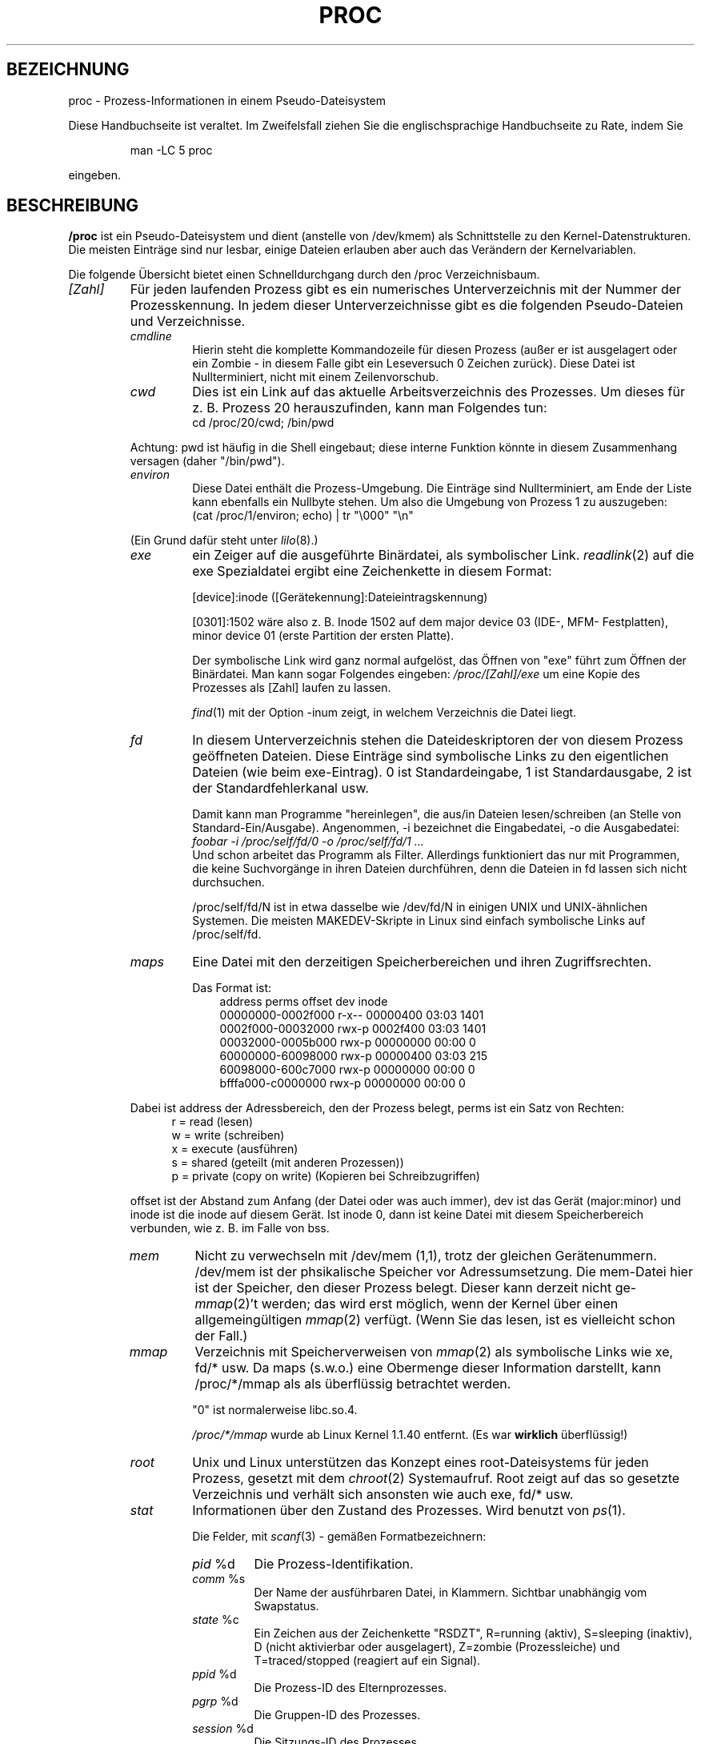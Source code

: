 .\" Copyright (C) 1994, 1995 by Daniel Quinlan (quinlan@yggdrasil.com)
.\" with networking additions from Alan Cox (A.Cox@swansea.ac.uk)
.\" and scsi additions from Michael Neuffer (neuffer@mail.uni-mainz.de)
.\" and sysctl additions from Andries Brouwer (aeb@cwi.nl)
.\"
.\" This is free documentation; you can redistribute it and/or
.\" modify it under the terms of the GNU General Public License as
.\" published by the Free Software Foundation; either version 2 of
.\" the License, or (at your option) any later version.
.\"
.\" The GNU General Public License's references to "object code"
.\" and "executables" are to be interpreted as the output of any
.\" document formatting or typesetting system, including
.\" intermediate and printed output.
.\"
.\" This manual is distributed in the hope that it will be useful,
.\" but WITHOUT ANY WARRANTY; without even the implied warranty of
.\" MERCHANTABILITY or FITNESS FOR A PARTICULAR PURPOSE.  See the
.\" GNU General Public License for more details.
.\"
.\" You should have received a copy of the GNU General Public
.\" License along with this manual; if not, write to the Free
.\" Software Foundation, Inc., 675 Mass Ave, Cambridge, MA 02139,
.\" USA.
.\"
.\" Wed May 17 15:26:04 1995: faith@cs.unc.edu, updated BUGS section
.\" Minor changes by aeb and Marty Leisner (leisner@sdsp.mc.xerox.com).
.\" Sat Apr 13 02:32:45 1996: aeb@cwi.nl, added sys, various fixes.
.\" Mon Jul 22 17:14:44 1996: aeb@cwi.nl, minor fix.
.\" Translated into German by Mike Fengler (mike@krt3.krt-soft.de)
.\"
.TH PROC 5 "15. Dezember 1998" "" "Dateiformate"
.SH BEZEICHNUNG
proc \- Prozess-Informationen in einem Pseudo-Dateisystem

.PP
Diese Handbuchseite ist veraltet. Im Zweifelsfall ziehen Sie
die englischsprachige Handbuchseite zu Rate, indem Sie
.IP
man -LC 5 proc
.PP
eingeben.
.SH BESCHREIBUNG
.B /proc
ist ein Pseudo-Dateisystem und dient (anstelle von /dev/kmem)
als Schnittstelle zu den Kernel-Datenstrukturen.  Die meisten Einträge
sind nur lesbar, einige Dateien erlauben aber auch das Verändern der
Kernelvariablen.  
.LP
Die folgende Übersicht bietet einen Schnelldurchgang durch den /proc
Verzeichnisbaum.  
.LP
.na
.nh
.PD 1
.TP
.I [Zahl]
Für jeden laufenden Prozess gibt es ein numerisches Unterverzeichnis
mit der Nummer der Prozesskennung.  In jedem dieser Unterverzeichnisse
gibt es die folgenden Pseudo-Dateien und Verzeichnisse.  
.RS
.TP
.I cmdline
Hierin steht die komplette Kommandozeile für diesen Prozess (außer
er ist ausgelagert oder ein Zombie - in diesem Falle gibt ein Leseversuch
0 Zeichen zurück).  Diese Datei ist Nullterminiert, nicht mit einem
Zeilenvorschub.  
.TP
.I cwd
Dies ist ein Link auf das aktuelle Arbeitsverzeichnis des Prozesses.
Um dieses für z. B. Prozess 20 herauszufinden, kann man Folgendes tun:
.br
.nf
.ft CW
cd /proc/20/cwd; /bin/pwd
.fi
.ft
.PP
Achtung: pwd ist häufig in die Shell eingebaut; diese interne Funktion
könnte in diesem Zusammenhang versagen (daher "/bin/pwd").  

.TP
.I environ
Diese Datei enthält die Prozess-Umgebung.  Die Einträge sind
Nullterminiert, am Ende der Liste kann ebenfalls ein Nullbyte
stehen.  Um also die Umgebung von Prozess 1 zu auszugeben:
.br
.nf
.ft CW
(cat /proc/1/environ; echo) | tr "\\000" "\\n"
.fi
.ft P
.PP
(Ein Grund dafür steht unter
.IR lilo (8).)
.TP
.I exe
ein Zeiger auf die ausgeführte Binärdatei, als symbolischer Link.  
.IR readlink (2)
auf die exe Spezialdatei ergibt eine Zeichenkette in diesem Format:

[device]:inode ([Gerätekennung]:Dateieintragskennung)

[0301]:1502 wäre also z. B. Inode 1502 auf dem major device 03 (IDE-,
MFM- Festplatten), minor device 01 (erste Partition der ersten Platte).  

Der symbolische Link wird ganz normal aufgelöst, das Öffnen von "exe"
führt zum Öffnen der Binärdatei.  Man kann sogar Folgendes eingeben:
.I /proc/[Zahl]/exe
um eine Kopie des Prozesses als [Zahl] laufen zu lassen.  

.IR find (1)
mit der Option -inum zeigt, in welchem Verzeichnis die Datei liegt.  
.TP
.I fd
In diesem Unterverzeichnis stehen die Dateideskriptoren der von diesem
Prozess geöffneten Dateien.  Diese Einträge sind symbolische Links zu
den eigentlichen Dateien (wie beim exe-Eintrag).  0 ist Standardeingabe,
1 ist Standardausgabe, 2 ist der Standardfehlerkanal usw.

Damit kann man Programme "hereinlegen", die aus/in Dateien 
lesen/schreiben (an Stelle von Standard-Ein/Ausgabe).  Angenommen, 
-i bezeichnet die Eingabedatei, -o die Ausgabedatei:
.br
.nf
.I "foobar -i /proc/self/fd/0 -o /proc/self/fd/1 ..."
.fi
.br
Und schon arbeitet das Programm als Filter.  Allerdings funktioniert
das nur mit Programmen, die keine Suchvorgänge in ihren Dateien
durchführen, denn die Dateien in fd lassen sich nicht durchsuchen.  

/proc/self/fd/N ist in etwa dasselbe wie /dev/fd/N in einigen UNIX und
UNIX-ähnlichen Systemen.  Die meisten MAKEDEV-Skripte in Linux sind 
einfach symbolische Links auf /proc/self/fd.  
.TP
.I maps
Eine Datei mit den derzeitigen Speicherbereichen und ihren
Zugriffsrechten. 

Das Format ist:
.nf
.ft CW
.in +3n
address           perms offset   dev   inode
00000000-0002f000 r-x-- 00000400 03:03 1401
0002f000-00032000 rwx-p 0002f400 03:03 1401
00032000-0005b000 rwx-p 00000000 00:00 0
60000000-60098000 rwx-p 00000400 03:03 215
60098000-600c7000 rwx-p 00000000 00:00 0
bfffa000-c0000000 rwx-p 00000000 00:00 0
.ft
.fi
.in
.PP
Dabei ist address der Adressbereich, den der Prozess belegt, perms
ist ein Satz von Rechten:
.nf
.in +5
r = read (lesen)
w = write (schreiben)
x = execute (ausführen)
s = shared (geteilt (mit anderen Prozessen))
p = private (copy on write) (Kopieren bei Schreibzugriffen)
.fi
.in
.PP
offset ist der Abstand zum Anfang (der Datei oder was auch immer),
dev ist das Gerät (major:minor) und inode ist die inode auf diesem 
Gerät.  Ist inode 0, dann ist keine Datei mit diesem Speicherbereich
verbunden, wie z. B. im Falle von bss.
.TP
.I mem
Nicht zu verwechseln mit /dev/mem (1,1), trotz der gleichen Gerätenummern.
/dev/mem ist der phsikalische Speicher vor Adressumsetzung.
Die mem-Datei hier ist der Speicher, den dieser Prozess belegt. 
Dieser kann derzeit nicht
.RI ge- mmap (2)'t
werden; das wird erst möglich, wenn der Kernel über einen allgemeingültigen
.IR mmap (2)
verfügt. (Wenn Sie das lesen, ist es vielleicht schon der Fall.)
.TP
.I mmap
Verzeichnis mit Speicherverweisen von
.IR mmap (2)
als symbolische Links wie xe, fd/* usw.  Da maps (s.w.o.) eine 
Obermenge dieser Information darstellt, kann /proc/*/mmap als
als überflüssig betrachtet werden.  

"0" ist normalerweise libc.so.4.

.I /proc/*/mmap
wurde ab Linux Kernel 1.1.40 entfernt. (Es war 
.B wirklich 
überflüssig!)
.TP
.I root
Unix und Linux unterstützen das Konzept eines root-Dateisystems
für jeden Prozess, gesetzt mit dem
.IR chroot (2)
Systemaufruf.  Root zeigt auf das so gesetzte Verzeichnis und verhält
sich ansonsten wie auch exe, fd/* usw.
.TP
.I stat
Informationen über den Zustand des Prozesses.  Wird benutzt von
.IR ps (1)
\h'-1'.

Die Felder, mit
.IR scanf (3)
- gemäßen Formatbezeichnern:
.RS
.TP
.IR pid " %d"
Die Prozess-Identifikation.
.TP
.IR comm " %s"
Der Name der ausführbaren Datei, in Klammern. Sichtbar unabhängig vom
Swapstatus.
.TP
.IR state " %c"
Ein Zeichen aus der Zeichenkette "RSDZT", R=running (aktiv), 
S=sleeping (inaktiv), D (nicht aktivierbar oder ausgelagert), Z=zombie
(Prozessleiche) und T=traced/stopped (reagiert auf ein Signal).
.TP
.IR ppid " %d"
Die Prozess-ID des Elternprozesses.
.TP
.IR pgrp " %d"
Die Gruppen-ID des Prozesses.
.TP
.IR session " %d"
Die Sitzungs-ID des Prozesses.
.TP
.IR tty " %d"
Das tty, das der Prozess benutzt.
.TP
.IR tpgid " %d"
Die Prozessgruppen-ID des Prozesses, der derzeit Eigentümer des
tty ist, mit dem der Prozess verbunden ist.
.TP
.IR flags " %u"
Die Flags des Prozesses. Derzeit ist bei jedem Flag das Bit für
Mathe-Koprozessor gesetzt, da crt0.s die Koprozessor-Simulation 
sicherstellt; daher wird dieses bei der Ausgabe unterdrückt.
Dies ist wahrscheinlich ein Fehler, da nicht jeder Prozess ein
kompiliertes C Programm darstellt.  Das Mathe-Bit sollte dezimal 4
sein und das Trace-Bit ist dezimal 10.
.TP
.IR minflt " %u"
Die Anzahl geringfügiger Fehler, die kein Nachladen einer Speicherseite
von Platte erforderlich gemacht haben.
.TP
.IR cminflt " %u"
Die Anzahl geringfügiger Fehler des Prozesses und seiner Kindprozesse.
.TP
.IR majflt " %u"
Die Anzahl größerer Fehler (mit Nachladen einer Speicherseite).
.TP
.IR cmajflt " %u"
dito, für Prozess und Kindprozesse.
.TP
.IR utime " %d"
Die Anzahl jiffies (Kernel-Zeiteinheiten), die dem Prozess im
User-Modus zugewiesen wurden.
.TP
.IR stime " %d"
Anzahl jiffies im Kernel-Modus.
.TP
.IR cutime " %d"
Anzahl jiffies im User-Modus für Prozess und Kindprozesse.
.TP
.IR cstime " %d"
Anzahl jiffies im Kernel-Modus für Prozess und Kindprozesse.
.TP
.IR counter " %d"
Die derzeitig maximale Anzahl von jiffies für die nächste
Zeitscheibe des Prozesses, oder (falls der Prozess gerade läuft)
die Anzahl der noch verfügbaren jiffies.
.TP
.IR priority " %d"
Der Standard-Nice-Wert plus fünfzehn.  Dieser Wert ist im Kernel
niemals negativ.
.TP
.IR timeout " %u"
Zeit bis zum nächsten Timeout des Prozesses (in jiffies).
.TP
.IR itrealvalue " %u"
Zeit (in jiffies), bevor dem Prozess aufgrund eines Intervalltimers
ein SIGALRM gesendet wird.
.TP
.IR starttime " %d"
Zeitpunkt, zu dem der Prozess gestartet wurde (jiffies seit Systemstart)
.TP
.IR vsize " %u"
Größe des virtuellen Speichers.
.TP
.IR rss " %u"
Resident Set Size: Anzahl der Seiten, die der Prozess im echten
Speicher hat minus drei (für Verwaltung).  Dabei zählen nur die
Seiten von Text, Data und Stack.  Nicht abgerufene oder ausgelagerte
Bereiche zählen nicht mit.
.TP
.IR rlim " %u"
Derzeitige Obergrenze in Bytes für den rss dieses Prozesses
(üblicherweise 2,147,483,647).
.TP
.IR startcode " %u"
Die Adresse, oberhalb derer Programmtext ausgeführt werden kann.
.TP
.IR endcode " %u"
Die Adresse, unterhalb derer Programmtext ausgeführt werden kann.
.TP
.IR startstack " %u"
Stack Startadresse.
.TP
.IR kstkesp " %u"
Derzeitiger Wert von esp (32-bit Stack Zeiger), wie in der Kernel
Stack Seite fur diesen Prozess steht.
.TP
.IR kstkeip " %u"
Derzeitiger EIP (32-bit Anweisungs Zeiger).
.TP
.IR signal " %d"
Das Bitmap anstehender Signale (üblicherweise 0).
.TP
.IR blocked " %d"
Das Bitmap blockierter Signale (meist 0, 2 für Shells).
.TP
.IR sigignore " %d"
Das Bitmap Ignorierter Signale.
.TP
.IR sigcatch " %d"
Das Bitmap aufgefangener Signale.
.TP
.IR wchan " %u"
Dies ist der "Kanal", in dem der Prozess wartet.  Es ist die Adresse
eines Systemaufrufs und kann über einer Namensliste in einen 
Text gewandelt werden, wenn das nötig ist.  (Wenn Sie über eine
sehr aktuelle /etc/psdatabase verfügen, versuchen Sie es mit
.I ps -l
um dem WCHAN-Feld bei der Arbeit zuzusehen.)
.RE
.RE

.TP
.I cpuinfo
Dies ist eine Sammlung von Informationen, die von der CPU und der
Systemarchitektur abhängen.  Die Liste sieht für jede unterstützte
Archtektur anders aus.  Die einzigen Einträge, die man überall
antrifft sind 
.IR cpu ,
welche (Überraschung!) die gerade benutzte
CPU anzeigt und 
.IR BogoMIPS ,
eine Systemkonstante, die während der Kernel-Initialisierung
errechnet wird.  
.TP
.I devices
Eine Textliste der "major" Gerätenummern und Gerätegruppen.  Kann
von MAKEDEV Skripten genutzt werden um konsistent zum Kernel zu bleiben.
.TP
.I dma
Eine Liste von registrierten 
.I ISA
DMA-Kanälen, die zurzeit benutzt werden.
.TP
.I filesystems
Eine Textliste der Dateisysteme, die in den Kernel einkompiliert
wurden.  Wird auch von
.IR mount (1)
benutzt, wenn das Dateisystem nicht explizit angegeben wird.
.TP
.I interrupts
Hier wird die Anzahl jeder Unterbrechungs-Anforderung pro IRQ
mitgezählt (zumindest) bei einer i386-Architektur.  Sehr leicht
zu lesen, ASCII-formatiert.  
.TP
.I ioports
Eine Liste der derzeit registrierten und benutzten Ein-/Ausgabe-Port-Regionen.
.TP
.I kcore
Diese Datei repräsentiert den physikalischen Speicher des Systems und
hat das core-Dateiformat.  Mit dieser Pseudodatei und einem 
unge-strip-ten Kernel (/usr/src/linux/tools/zSystem) kann GDB dazu
eingesetzt werden, den derzeitigen Zustand der Kernel-Datenstrukturen
zu untersuchen.

Die Gesamtlänge dieser Datei ist die Größe des physikalischen 
Speichers (RAM) plus 4KB.
.TP
.I kmsg
Diese Datei kann anstelle von
.IR syslog (2)
Systemaufrufen benutzt werden, um Meldungen des Kernels zu
protokollieren.  Ein Prozess muss Superuser-Privilegien haben, um 
diese Datei zu lesen und nur ein einziger Prozess sollte dies tun.
Die Datei sollte nicht ausgelesen werden, wenn ein Syslog-Prozess
läuft, der den
.IR syslog (2)
Systemaufruf zur Protokollierung benutzt.

Diese Datei kann mit 
.IR dmesg (8)
dargestellt werden.
.TP
.I ksyms
Hier stehen die vom Kernel exportierten Symbol-Definitionen, die von 
.IR modules (X)
- Tools benutzt werden, um die ladbaren Module dynamisch zu linken
und binden.
.TP
.I loadavg
Die Kennziffern zur durchschnittlichen Systemauslastung (load average)
geben die Anzahl der Jobs an, die sich in der Ausführliste (run queue)
befinden, beziehungsweise auf Ein- oder Ausgaben von der Festplatte
warten, und zwar
über die letzten 1, 5 und 15 Minuten gemittelt.  Es handelt sich um
dieselben Angaben, die von
.IR uptime (1)
und anderen Programmen gemacht werden.
.TP
.I malloc
Diese Datei taucht nur auf, wenn während des Kompilierens 
CONFIGDEBUGMALLOC definiert war.
.TP
.I meminfo
Wird von
.IR free (1)
benutzt, um die Menge freien und belegten Speichers (sowohl
physikalisch als auch Auslagerung) anzuzeigen, darüber hinaus den
geteilten (shared) und Pufferungsspeicher (buffers), der vom Kernel
benutzt wird.

Hat dasselbe Format wie
.IR free (1),
außer das Bytes angegeben werden statt KB.
.TP
.I modules
Eine Textliste der vom System geladenen Module.
.TP
.I net
Verschiedene Pseudo-Dateien, die alle den Zustand bestimmter
Teile der Netzwerkschicht darstellen.  Diese Dateien sind im
ASCII-Format und daher mit "cat" lesbar. Allerdings stellt das
Standardkommando
.IR netstat (8)
einen sehr viel saubereren Zugang zu diesen Dateien dar.
.RS
.TP
.I arp
Enthält einen in ASCII lesbaren Abzug der ARP-Tabelle des Kernels, 
die zur Adressauflösung dient.  Angezeigt werden sowohl dynamisch
gelernte wie auch vorprogrammierte ARP Einträge in folgendem Format:
.nf
.ft CW
.ie t .in +3n
.el .in -2n
IP address       HW type     Flags       HW address
10.11.100.129    0x1         0x6         00:20:8A:00:0C:5A
10.11.100.5      0x1         0x2         00:C0:EA:00:00:4E
44.131.10.6      0x3         0x2         GW4PTS
.ft
.fi
.in
.PP
Dabei ist 'IP address' die IPv4-Adresse der Maschine, 'HW type' ist
der Hardwaretyp nach RFC 826.  Die Flags sind die internen Flags der
ARP-Struktur (siehe /usr/include/linux/if_arp.h) und 'HW address' 
zeigt die physikalische Schicht für diese IP-Adresse, wenn bekannt.
.TP
.I dev
Die dev Pseudodatei enthält Statusinformationen über die 
Netzwerkkarte.  Darin stehen die Anzahl der empfangenen und gesendeten
Pakete, die Anzahl der Übertragungs-Fehler und Kollisionen und
weitere grundlegende Statistik.  Das Programm
.IR ifconfig (8)
benutzt diese Werte um den Gerätestatus anzuzeigen.  Das Format ist:
.nf
.ft CW
.if n .in -13n
Inter-|   Receive                  |   Transmit
 face |packets errs drop fifo frame|packets errs drop fifo colls carrier
    lo:      0    0    0    0    0     2353    0    0    0     0    0
  eth0: 644324    1    0    0    1   563770    0    0    0   581    0
.if n .in
.ft
.fi
.TP
.I ipx
Keine Information.
.TP
.I ipx_route
Keine Information.
.TP
.I rarp
Diese Datei benutzt das gleiche Format wie die
.I arp
- Datei und enthält die aktuellen Daten für die "umgekehrte
Adressauflösung" (reverse mapping), mit denen
.IR rarp (8)
arbeitet. Wenn RARP nicht in den Kernel hineinkonfiguriert ist,
dann ist diese Datei nicht vorhanden.
.TP
.I raw
Enthält einen Abzug der RAW socket Tabelle.  Der Großteil der 
Informationen dient nur zur Fehlersuche.  Der 'sl' Wert ist der Eintrag
für diesen Socket in die Kerneltabelle (hash), 'local address' 
enthält das Wertepaar für lokale Adresse und Protokoll.  "St" ist der
interne Status des Sockets.  "tx_queue" und "rx_queue" sind 
herausgehende bzw. hereinkommende Datenwarteschlangen im Hinblick
auf Speicherverwendung des Kernels.  "tr", "tm->when" und "rexmits"
werden von RAW nicht benutzt.  Das uid-Feld enthält die euid des
Erstellers.
.TP
.I route
Keine Information, sieht aber aus wie
.IR route (8)
.TP
.I snmp
Diese Datei enthält die ASCII-Daten, die für die Verwaltung von
IP, ICMP, TCP und UDP durch einen snmp-Agenten benötigt werden.
.TP
.I tcp
Ein Abzug der TCP Socket Tabelle.  Der Großteil der
Informationen dient nur zur Fehlersuche.  Der 'sl' Wert ist der Eintrag
für diesen Socket in die Kerneltabelle (hash), 'local address'
enthält das Wertepaar für lokale Adresse und den Port.  "remote
address" enthält (wenn eine Verbindung besteht) die Adresse der
Gegenstation und deren Port.  'tx_queue' und 'rx_queue' werden verwendet
wie bei RAW (s.w.o.).  "tr", "tm->when" und "rexmits" enthalten interne
Kernel Socket Verweise und sind nur zur Fehlersuche vorhanden. 
Das uid-Feld enthält die euid des Erstellers.
.TP
.I udp
Abzug der UDP Socket Tabelle.  Wie TCP, nur dass "tr", "tm->when" und
"rexmits" von UDP nicht verwendet werden. Das Format ist:
.nf
.ft CW
.if n .in 0
sl  local_address rem_address   st tx_queue rx_queue tr rexmits  tm->when uid
 1: 01642C89:0201 0C642C89:03FF 01 00000000:00000001 01:000071BA 00000000 0
 1: 00000000:0801 00000000:0000 0A 00000000:00000000 00:00000000 6F000100 0
 1: 00000000:0201 00000000:0000 0A 00000000:00000000 00:00000000 00000000 0
.if n .in
.ft
.fi
.TP
.I unix
Liste der UNIX domain sockets im System und ihr Status. Format:
.nf
.sp .5
.ft CW
Num RefCount Protocol Flags    Type St Path
 0: 00000002 00000000 00000000 0001 03
 1: 00000001 00000000 00010000 0001 01 /dev/printer
.ft
.sp .5
.fi
.PP
'Num' steht für Kernel-Tabellen-Eintrag-Nummer, 'RefCount' ist
die Anzahl der Benutzer des Sockets, 'Protocol' ist derzeit immer 0,
Flags repräsentieren die in den Kernel Flags enthaltenen Stati der 
Sockets.  'Type' ist zurzeit immer 1 (Unix domain datagram sockets
werden noch nicht vom Kernel unterstützt) 'St' ist der interne 
Zustand des Sockets und 'Path' ist (wenn vorhanden) der zugehörige
Pfad.
.RE
.TP
.I pci
Eine Liste aller PCI-Geräte, die während der Initialisierung des
Kernels gefunden und konfiguriert wurden.
.TP
.I scsi
Ein Verzeichnis mit der SCSI midlevel Pseudo Datei und diversen SCSI
lowlevel Treiber-Verzeichnissen, die eine Datei pro SCSI-Host im
System enthalten.  Alle diese spiegeln den Status eines Teil des SCSI
Untersystems wider.  Die Dateien enthalten ASCII Strukturen, können
also mit cat gelesen werden.

In einige Dateien kann auch geschrieben werden, um das Teilsystem neu
zu konfigurieren oder um bestimmte Eigenschaften ein- oder auszuschalten.
.RS
.TP
.I scsi
Eine Liste aller SCSI Geräte, die dem Kernel bekannt sind.  Sie 
ähnelt der, die man beim Hochfahren des Rechners sieht.  scsi
unterstützt derzeit nur das 
.I singledevice
Kommando, das root
die Möglichkeit bietet, im laufenden Betrieb ein zusätzliches
Gerät der Liste hinzuzufügen.

Ein 
.B echo 'scsi singledevice 1 0 5 0' > /proc/scsi/scsi 
veranlaßt Host scsi1 nachzusehen, ob auf SCSI Kanal 0 ein Gerät
mit ID 5 LUN 0 existiert. Wenn an dieser Adresse schon ein Gerät ist,
oder die Adresse ungültig ist, wird ein Fehler zurückgeliefert.
.TP
.I drivername
.I drivername
kann derzeit sein: NCR53c7xx, aha152x, aha1542, aha1740, 
aic7xxx, buslogic, eata_dma, eata_pio, fdomain, in2000, pas16, qlogic, 
scsi_debug, seagate, t128, u15-24f, ultrastore oder wd7000. 
Diese Verzeichnisse werden für jeden Treiber angezeigt, der zumindest
ein SCSI HBA registriert hat.  Jedes Verzeichnis enthält eine Datei
pro registriertem Host, die als Namen die Nummer haben, die dem Host
bei der Initialisierung zugewiesen wurde.

Das Lesen der Dateien zeigt normalerweise Treiber- und Host-Konfiguration,
Statistik usw.

Schreiben in diese Dateien hat Host-abhängige Auswirkungen. Mit den
.I latency
und 
.I nolatency
- Kommandos kann root den Latenz-Messungs-Code im eata_dma-Treiber
ein-/ausschalten.
Mit 
.I lockup
und 
.I unlock können Bus-Sperren (bus lockups) kontrolliert werden,
wie sie vom scsi_debug Treiber simuliert werden.
.RE
.TP
.I self
Dieses Verzeichnis bezieht sich auf den Prozess, der auf das /proc
Dateisystem zugreift und ist mit dem /proc-Verzeichnis identisch,
das als Namen die Prozessnummer dieses Prozesses hat.
.TP
.I stat
Kernel/System Statistik
.RS
.TP
.I cpu  3357 0 4313 1362393
Die Anzahl Jiffies (Hundertstel-Sekunden), die das System in den 
Modi user, user mit niedriger Priorität (nice), system und idle task 
(Leerlauf) verbracht hat.  Der letzte Wert sollte 100 mal so groß
sein wie der zweite Eintrag in der uptime-Pseudodatei.
.TP
.I disk 0 0 0 0
Die vier Platten-Einträge sind derzeit nicht verwirklicht.  Ich bin
auch nicht sicher, was das sein soll, da auf anderen Maschinen
üblicherweise sowohl Übertragungsrate als auch I/Os pro Sekunde
nachgehalten werden.  Hier ist aber nur ein Feld pro Platte vorhanden.
.TP
.I page 5741 1808
Die Anzahl Speicherseiten, die das System ein-/ausgeladen hat
(von Platte).
.TP
.I swap 1 0
Anzahl an Auslagerungs-Seiten herein/heraus.
.TP
.I intr 1462898
Anzahl Interrupts, die vom Hochfahren des Systems empfangen wurden.
.TP
.I ctxt 115315
Anzahl Kontext-Wechsel, die das System durchlaufen hat.
.TP
.I btime 769041601
Zeitpunkt des Hochfahrens, in Sekunden seit dem 1. Januar 1970.
.RE
.TP
.I sys
Dieses Verzeichnis (existent seit 1.3.57) enthält einige Dateien und
Unterverzeichnisse, die Kernel-Variablen entsprechen.  Diese
Variablen können gelesen und manchmal auch verändert werden und zwar im
.I proc
- Dateisystem oder mit dem
.IR sysctl (2)
Systemaufruf.  Derzeit gibt es die Unterverzeichnisse
.IR kernel ,
.IR net , 
.IR vm
die ihrerseits wieder Dateien und Unterverzeichnisse enthalten.
.RS
.TP
.I kernel
Hier stehen
.IR domainname ,
.IR file-max ,
.IR file-nr ,
.IR hostname ,
.IR inode-max ,
.IR inode-nr ,
.IR osrelease ,
.IR ostype ,
.IR panic ,
.IR real-root-dev ,
.IR securelevel ,
.IR version ,
deren Funktionen klar aus den Namen ersichtlich sind.
(oh je! Anm. d. Üb.)
.LP
Die (nicht beschreibbare) Datei
.I file-nr
enthält die Anzahl der zurzeit geöffneten Dateien.
.LP
Die Datei
.I file-max
enthält die maximale Anzahl geöffneter Dateien, die der Kernel
freiwillig verwaltet.  Wenn Ihnen 1024 nicht genug ist, versuchen Sie
.br
.nf
.ft CW
echo 4096 > /proc/sys/kernel/file-max
.fi
.ft
.LP
In gleicher Weise stellen
.I inode-nr
and
.I inode-max
die aktuelle und maximale Anzahl von Verzeichniseinträgen (inodes)
dar.
.LP
Die Dateien
.IR ostype ", " osrelease ", " version
enthalten Teilzeichenketten von
.IR /proc/version .
.LP
Die Datei
.I panic
gibt Lese- und Schreib- Zugriff auf die Kernel-Variable
.IR panic_timeout .
Steht hier eine 0, dann bleibt der Kernel in einer Panic-Schleife;
ungleich 0 bedeutet, dass der Kernel nach so vielen Sekunden automatisch
das System wieder hochfahren soll.
.LP
Die Datei
.I securelevel
erscheint gegenwärtig ziemlich bedeutungslos - root hat einfach
zu viele Rechte.
.RE
.TP
.I uptime
Diese Datei enthält zwei Zahlen: Die Zeit in Sekunden seit Start,
und die Zeit in Sekunden, die das System im Leerlauf (idle process)
verbracht hat.
.TP
.I version
Diese Zeichenkette identifiziert die aktuell laufende Kernel-Version.
Zum Beispiel:
.nf
.in -2
.ft CW
Linux version 1.0.9 (quinlan@phaze) #1 Sat May 14 01:51:54 EDT 1994
.ft
.in +2
.fi

.RE
.RE
.SH "SIEHE AUCH"
.BR cat (1),
.BR find (1),
.BR free (1),
.BR mount (1),
.BR ps (1),
.BR tr (1),
.BR uptime (1),
.BR readlink (2),
.BR mmap (2),
.BR chroot (2),
.BR syslog (2),
.BR hier (7),
.BR arp (8),
.BR dmesg (8),
.BR netstat (8),
.BR route (8),
.BR ifconfig (8),
.BR procinfo (8)
und viele weitere
.\" maybe I should trim that down
.SH KONFORM ZU
So ungefähr konform zu Linux Kernel-Version 1.3.11.  Wenn 
notwendig, bitte neuste Version verwenden.

Zuletzt angepasst für Linux 1.3.11.
.SH WARNUNGEN
Behalten sie im Auge, dass viele Zeichenketten (z. B. die Umgebung
und die Kommandozeile) internes Format haben und dass Unterfelder
mit NUL-Bytes begrenzt werden.  Sie werden sie vielleicht besser
lesbar finden, wenn Sie  
.I od -c
oder
\fItr "\\000" "\\n"\fP 
benutzen.  

Diese Handbuchseite ist unvollständig, möglicherweise stellenweise
unrichtig und ein Beispiel für etwas, das ständig überarbeitet
werden muss.
.SH BUGS
Das
.I /proc
- Dateisystem führt möglicherweise Sicherheitslücken in 
Programme ein, die mit
.BR chroot (2)
laufen.  Wenn z. B.
.I /proc
in der
.B chroot
- Hierarchie montiert wird, führt ein
.BR chdir (2)
nach 
.I /proc/1/root
zum ursprünglichen root Dateisystem.  Man mag das als positive 
Eigenschaft betrachten (anstelle eines Fehlers), da Linux noch kein
.BR fchroot (2)
unterstützt.


